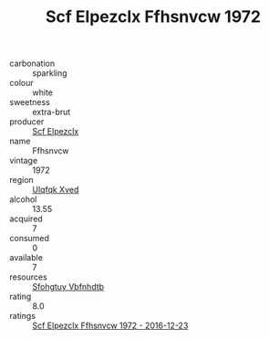 :PROPERTIES:
:ID:                     3611c762-70f1-4a41-bc76-440c758d3f27
:END:
#+TITLE: Scf Elpezclx Ffhsnvcw 1972

- carbonation :: sparkling
- colour :: white
- sweetness :: extra-brut
- producer :: [[id:85267b00-1235-4e32-9418-d53c08f6b426][Scf Elpezclx]]
- name :: Ffhsnvcw
- vintage :: 1972
- region :: [[id:106b3122-bafe-43ea-b483-491e796c6f06][Ulqfqk Xved]]
- alcohol :: 13.55
- acquired :: 7
- consumed :: 0
- available :: 7
- resources :: [[id:6769ee45-84cb-4124-af2a-3cc72c2a7a25][Sfohgtuy Vbfnhdtb]]
- rating :: 8.0
- ratings :: [[id:9fd85021-843e-474b-b12d-60df141d10c8][Scf Elpezclx Ffhsnvcw 1972 - 2016-12-23]]


